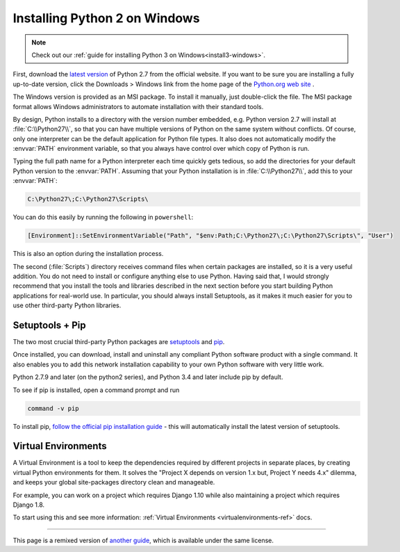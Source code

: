 .. _install-windows:


##############################
Installing Python 2 on Windows
##############################

.. image:: /_static/photos/34435688560_4cc2a7bcbb_k_d.jpg

.. note::
    Check out our :ref:`guide for installing Python 3 on Windows<install3-windows>`.

First, download the `latest version <https://www.python.org/ftp/python/2.7.15/python-2.7.15.msi>`_
of Python 2.7 from the official website. If you want to be sure you are installing a fully
up-to-date version, click the Downloads > Windows link from the home page of the
`Python.org web site <https://python.org>`_ .

The Windows version is provided as an MSI package. To install it manually, just
double-click the file. The MSI package format allows Windows administrators to
automate installation with their standard tools.

By design, Python installs to a directory with the version number embedded,
e.g. Python version 2.7 will install at :file:`C:\\Python27\\`, so that you can
have multiple versions of Python on the
same system without conflicts. Of course, only one interpreter can be the
default application for Python file types. It also does not automatically
modify the :envvar:`PATH` environment variable, so that you always have control over
which copy of Python is run.

Typing the full path name for a Python interpreter each time quickly gets
tedious, so add the directories for your default Python version to the :envvar:`PATH`.
Assuming that your Python installation is in :file:`C:\\Python27\\`, add this to your
:envvar:`PATH`:

.. code-block:: doscon

    C:\Python27\;C:\Python27\Scripts\

You can do this easily by running the following in ``powershell``:

.. code-block:: powershell

    [Environment]::SetEnvironmentVariable("Path", "$env:Path;C:\Python27\;C:\Python27\Scripts\", "User")

This is also an option during the installation process.

The second (:file:`Scripts`) directory receives command files when certain
packages are installed, so it is a very useful addition.
You do not need to install or configure anything else to use Python. Having
said that, I would strongly recommend that you install the tools and libraries
described in the next section before you start building Python applications for
real-world use. In particular, you should always install Setuptools, as it
makes it much easier for you to use other third-party Python libraries.


****************
Setuptools + Pip
****************

The two most crucial third-party Python packages are `setuptools <https://pypi.org/project/setuptools>`_ and `pip <https://pip.pypa.io/en/stable/>`_.

Once installed, you can download, install and uninstall any compliant Python software
product with a single command. It also enables you to add this network installation
capability to your own Python software with very little work.

Python 2.7.9 and later (on the python2 series), and Python 3.4 and later include
pip by default.

To see if pip is installed, open a command prompt and run

.. code-block:: doscon

    command -v pip

To install pip, `follow the official pip installation guide <https://pip.pypa.io/en/latest/installing/>`_ - this will automatically install the latest version of setuptools.


********************
Virtual Environments
********************

A Virtual Environment is a tool to keep the dependencies required by different projects
in separate places, by creating virtual Python environments for them. It solves the
"Project X depends on version 1.x but, Project Y needs 4.x" dilemma, and keeps
your global site-packages directory clean and manageable.

For example, you can work on a project which requires Django 1.10 while also
maintaining a project which requires Django 1.8.

To start using this and see more information: :ref:`Virtual Environments <virtualenvironments-ref>` docs.


--------------------------------

This page is a remixed version of `another guide <https://www.stuartellis.name/articles/python-development-windows/>`_,
which is available under the same license.
